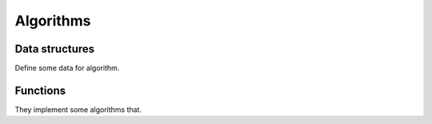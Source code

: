 Algorithms
==========

Data structures
---------------

Define some data for algorithm.

.. doxygenclass:: bimpp::plan2d::algorithm::wall_ex
   :members:

.. doxygenclass:: bimpp::plan2d::algorithm::node_ex
   :members:

.. doxygenclass:: bimpp::plan2d::algorithm::room_ex
   :members:

.. doxygenenum:: bimpp::plan2d::algorithm::room_side

Functions
---------

They implement some algorithms that.

.. doxygenfunction:: bimpp::plan2d::algorithm::isContainsForBiggerVector

.. doxygenfunction:: bimpp::plan2d::algorithm::calculateSinAngleEx

.. doxygenfunction:: bimpp::plan2d::algorithm::computeRoomExs

